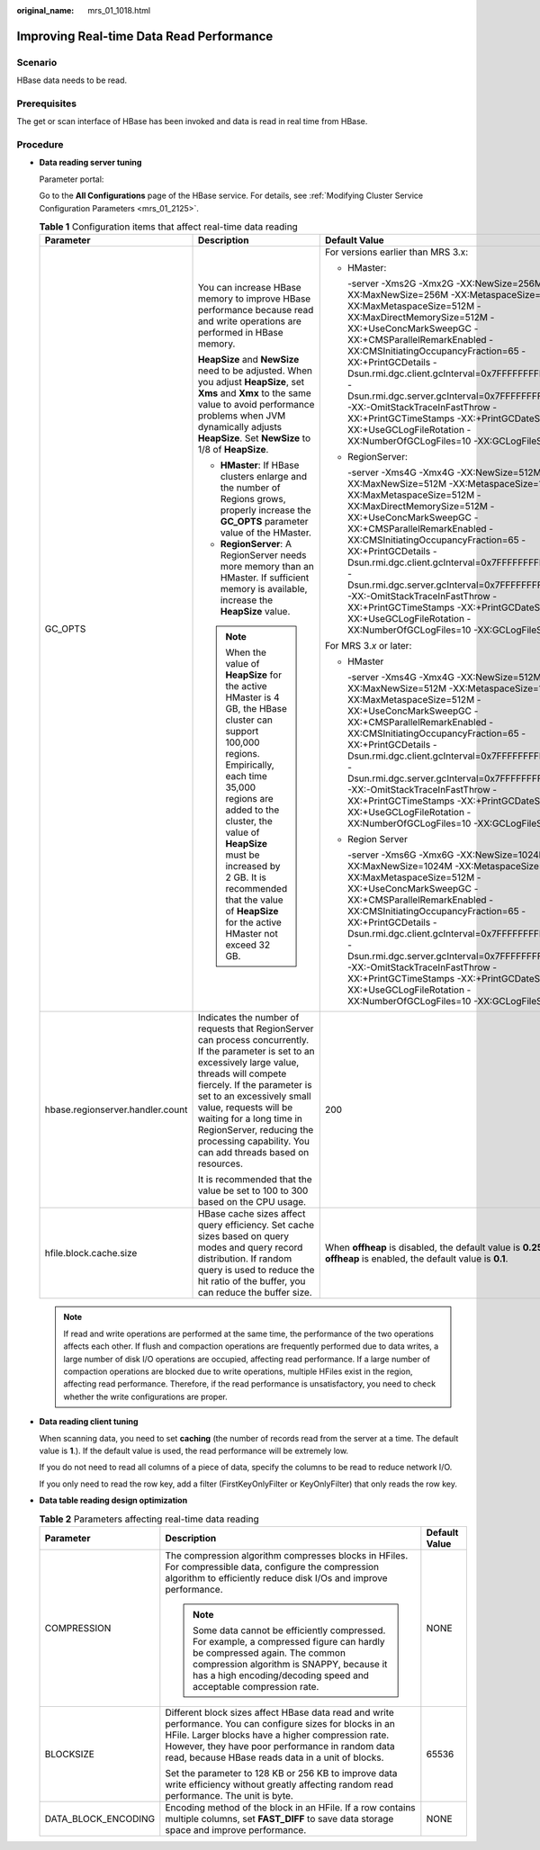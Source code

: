 :original_name: mrs_01_1018.html

.. _mrs_01_1018:

Improving Real-time Data Read Performance
=========================================

Scenario
--------

HBase data needs to be read.

Prerequisites
-------------

The get or scan interface of HBase has been invoked and data is read in real time from HBase.

Procedure
---------

-  **Data reading server tuning**

   Parameter portal:

   Go to the **All Configurations** page of the HBase service. For details, see :ref:`Modifying Cluster Service Configuration Parameters <mrs_01_2125>`.

   .. table:: **Table 1** Configuration items that affect real-time data reading

      +----------------------------------+-----------------------------------------------------------------------------------------------------------------------------------------------------------------------------------------------------------------------------------------------------------------------------------------------------------------------------------------------------------------+-----------------------------------------------------------------------------------------------------------------------------------------------------------------------------------------------------------------------------------------------------------------------------------------------------------------------------------------------------------------------------------------------------------------------------------------------------------------------------------------------------------------------+
      | Parameter                        | Description                                                                                                                                                                                                                                                                                                                                                     | Default Value                                                                                                                                                                                                                                                                                                                                                                                                                                                                                                         |
      +==================================+=================================================================================================================================================================================================================================================================================================================================================================+=======================================================================================================================================================================================================================================================================================================================================================================================================================================================================================================================+
      | GC_OPTS                          | You can increase HBase memory to improve HBase performance because read and write operations are performed in HBase memory.                                                                                                                                                                                                                                     | For versions earlier than MRS 3.x:                                                                                                                                                                                                                                                                                                                                                                                                                                                                                    |
      |                                  |                                                                                                                                                                                                                                                                                                                                                                 |                                                                                                                                                                                                                                                                                                                                                                                                                                                                                                                       |
      |                                  | **HeapSize** and **NewSize** need to be adjusted. When you adjust **HeapSize**, set **Xms** and **Xmx** to the same value to avoid performance problems when JVM dynamically adjusts **HeapSize**. Set **NewSize** to 1/8 of **HeapSize**.                                                                                                                      | -  HMaster:                                                                                                                                                                                                                                                                                                                                                                                                                                                                                                           |
      |                                  |                                                                                                                                                                                                                                                                                                                                                                 |                                                                                                                                                                                                                                                                                                                                                                                                                                                                                                                       |
      |                                  | -  **HMaster**: If HBase clusters enlarge and the number of Regions grows, properly increase the **GC_OPTS** parameter value of the HMaster.                                                                                                                                                                                                                    |    -server -Xms2G -Xmx2G -XX:NewSize=256M -XX:MaxNewSize=256M -XX:MetaspaceSize=128M -XX:MaxMetaspaceSize=512M -XX:MaxDirectMemorySize=512M -XX:+UseConcMarkSweepGC -XX:+CMSParallelRemarkEnabled -XX:CMSInitiatingOccupancyFraction=65 -XX:+PrintGCDetails -Dsun.rmi.dgc.client.gcInterval=0x7FFFFFFFFFFFFFE -Dsun.rmi.dgc.server.gcInterval=0x7FFFFFFFFFFFFFE -XX:-OmitStackTraceInFastThrow -XX:+PrintGCTimeStamps -XX:+PrintGCDateStamps -XX:+UseGCLogFileRotation -XX:NumberOfGCLogFiles=10 -XX:GCLogFileSize=1M |
      |                                  | -  **RegionServer**: A RegionServer needs more memory than an HMaster. If sufficient memory is available, increase the **HeapSize** value.                                                                                                                                                                                                                      |                                                                                                                                                                                                                                                                                                                                                                                                                                                                                                                       |
      |                                  |                                                                                                                                                                                                                                                                                                                                                                 | -  RegionServer:                                                                                                                                                                                                                                                                                                                                                                                                                                                                                                      |
      |                                  | .. note::                                                                                                                                                                                                                                                                                                                                                       |                                                                                                                                                                                                                                                                                                                                                                                                                                                                                                                       |
      |                                  |                                                                                                                                                                                                                                                                                                                                                                 |    -server -Xms4G -Xmx4G -XX:NewSize=512M -XX:MaxNewSize=512M -XX:MetaspaceSize=128M -XX:MaxMetaspaceSize=512M -XX:MaxDirectMemorySize=512M -XX:+UseConcMarkSweepGC -XX:+CMSParallelRemarkEnabled -XX:CMSInitiatingOccupancyFraction=65 -XX:+PrintGCDetails -Dsun.rmi.dgc.client.gcInterval=0x7FFFFFFFFFFFFFE -Dsun.rmi.dgc.server.gcInterval=0x7FFFFFFFFFFFFFE -XX:-OmitStackTraceInFastThrow -XX:+PrintGCTimeStamps -XX:+PrintGCDateStamps -XX:+UseGCLogFileRotation -XX:NumberOfGCLogFiles=10 -XX:GCLogFileSize=1M |
      |                                  |    When the value of **HeapSize** for the active HMaster is 4 GB, the HBase cluster can support 100,000 regions. Empirically, each time 35,000 regions are added to the cluster, the value of **HeapSize** must be increased by 2 GB. It is recommended that the value of **HeapSize** for the active HMaster not exceed 32 GB.                                 |                                                                                                                                                                                                                                                                                                                                                                                                                                                                                                                       |
      |                                  |                                                                                                                                                                                                                                                                                                                                                                 | For MRS 3.\ *x* or later:                                                                                                                                                                                                                                                                                                                                                                                                                                                                                             |
      |                                  |                                                                                                                                                                                                                                                                                                                                                                 |                                                                                                                                                                                                                                                                                                                                                                                                                                                                                                                       |
      |                                  |                                                                                                                                                                                                                                                                                                                                                                 | -  HMaster                                                                                                                                                                                                                                                                                                                                                                                                                                                                                                            |
      |                                  |                                                                                                                                                                                                                                                                                                                                                                 |                                                                                                                                                                                                                                                                                                                                                                                                                                                                                                                       |
      |                                  |                                                                                                                                                                                                                                                                                                                                                                 |    -server -Xms4G -Xmx4G -XX:NewSize=512M -XX:MaxNewSize=512M -XX:MetaspaceSize=128M -XX:MaxMetaspaceSize=512M -XX:+UseConcMarkSweepGC -XX:+CMSParallelRemarkEnabled -XX:CMSInitiatingOccupancyFraction=65 -XX:+PrintGCDetails -Dsun.rmi.dgc.client.gcInterval=0x7FFFFFFFFFFFFFE -Dsun.rmi.dgc.server.gcInterval=0x7FFFFFFFFFFFFFE -XX:-OmitStackTraceInFastThrow -XX:+PrintGCTimeStamps -XX:+PrintGCDateStamps -XX:+UseGCLogFileRotation -XX:NumberOfGCLogFiles=10 -XX:GCLogFileSize=1M                              |
      |                                  |                                                                                                                                                                                                                                                                                                                                                                 |                                                                                                                                                                                                                                                                                                                                                                                                                                                                                                                       |
      |                                  |                                                                                                                                                                                                                                                                                                                                                                 | -  Region Server                                                                                                                                                                                                                                                                                                                                                                                                                                                                                                      |
      |                                  |                                                                                                                                                                                                                                                                                                                                                                 |                                                                                                                                                                                                                                                                                                                                                                                                                                                                                                                       |
      |                                  |                                                                                                                                                                                                                                                                                                                                                                 |    -server -Xms6G -Xmx6G -XX:NewSize=1024M -XX:MaxNewSize=1024M -XX:MetaspaceSize=128M -XX:MaxMetaspaceSize=512M -XX:+UseConcMarkSweepGC -XX:+CMSParallelRemarkEnabled -XX:CMSInitiatingOccupancyFraction=65 -XX:+PrintGCDetails -Dsun.rmi.dgc.client.gcInterval=0x7FFFFFFFFFFFFFE -Dsun.rmi.dgc.server.gcInterval=0x7FFFFFFFFFFFFFE -XX:-OmitStackTraceInFastThrow -XX:+PrintGCTimeStamps -XX:+PrintGCDateStamps -XX:+UseGCLogFileRotation -XX:NumberOfGCLogFiles=10 -XX:GCLogFileSize=1M                            |
      +----------------------------------+-----------------------------------------------------------------------------------------------------------------------------------------------------------------------------------------------------------------------------------------------------------------------------------------------------------------------------------------------------------------+-----------------------------------------------------------------------------------------------------------------------------------------------------------------------------------------------------------------------------------------------------------------------------------------------------------------------------------------------------------------------------------------------------------------------------------------------------------------------------------------------------------------------+
      | hbase.regionserver.handler.count | Indicates the number of requests that RegionServer can process concurrently. If the parameter is set to an excessively large value, threads will compete fiercely. If the parameter is set to an excessively small value, requests will be waiting for a long time in RegionServer, reducing the processing capability. You can add threads based on resources. | 200                                                                                                                                                                                                                                                                                                                                                                                                                                                                                                                   |
      |                                  |                                                                                                                                                                                                                                                                                                                                                                 |                                                                                                                                                                                                                                                                                                                                                                                                                                                                                                                       |
      |                                  | It is recommended that the value be set to 100 to 300 based on the CPU usage.                                                                                                                                                                                                                                                                                   |                                                                                                                                                                                                                                                                                                                                                                                                                                                                                                                       |
      +----------------------------------+-----------------------------------------------------------------------------------------------------------------------------------------------------------------------------------------------------------------------------------------------------------------------------------------------------------------------------------------------------------------+-----------------------------------------------------------------------------------------------------------------------------------------------------------------------------------------------------------------------------------------------------------------------------------------------------------------------------------------------------------------------------------------------------------------------------------------------------------------------------------------------------------------------+
      | hfile.block.cache.size           | HBase cache sizes affect query efficiency. Set cache sizes based on query modes and query record distribution. If random query is used to reduce the hit ratio of the buffer, you can reduce the buffer size.                                                                                                                                                   | When **offheap** is disabled, the default value is **0.25**. When **offheap** is enabled, the default value is **0.1**.                                                                                                                                                                                                                                                                                                                                                                                               |
      +----------------------------------+-----------------------------------------------------------------------------------------------------------------------------------------------------------------------------------------------------------------------------------------------------------------------------------------------------------------------------------------------------------------+-----------------------------------------------------------------------------------------------------------------------------------------------------------------------------------------------------------------------------------------------------------------------------------------------------------------------------------------------------------------------------------------------------------------------------------------------------------------------------------------------------------------------+

   .. note::

      If read and write operations are performed at the same time, the performance of the two operations affects each other. If flush and compaction operations are frequently performed due to data writes, a large number of disk I/O operations are occupied, affecting read performance. If a large number of compaction operations are blocked due to write operations, multiple HFiles exist in the region, affecting read performance. Therefore, if the read performance is unsatisfactory, you need to check whether the write configurations are proper.

-  **Data reading client tuning**

   When scanning data, you need to set **caching** (the number of records read from the server at a time. The default value is **1**.). If the default value is used, the read performance will be extremely low.

   If you do not need to read all columns of a piece of data, specify the columns to be read to reduce network I/O.

   If you only need to read the row key, add a filter (FirstKeyOnlyFilter or KeyOnlyFilter) that only reads the row key.

-  **Data table reading design optimization**

   .. table:: **Table 2** Parameters affecting real-time data reading

      +-----------------------+--------------------------------------------------------------------------------------------------------------------------------------------------------------------------------------------------------------------------------------------------------------------------+-----------------------+
      | Parameter             | Description                                                                                                                                                                                                                                                              | Default Value         |
      +=======================+==========================================================================================================================================================================================================================================================================+=======================+
      | COMPRESSION           | The compression algorithm compresses blocks in HFiles. For compressible data, configure the compression algorithm to efficiently reduce disk I/Os and improve performance.                                                                                               | NONE                  |
      |                       |                                                                                                                                                                                                                                                                          |                       |
      |                       | .. note::                                                                                                                                                                                                                                                                |                       |
      |                       |                                                                                                                                                                                                                                                                          |                       |
      |                       |    Some data cannot be efficiently compressed. For example, a compressed figure can hardly be compressed again. The common compression algorithm is SNAPPY, because it has a high encoding/decoding speed and acceptable compression rate.                               |                       |
      +-----------------------+--------------------------------------------------------------------------------------------------------------------------------------------------------------------------------------------------------------------------------------------------------------------------+-----------------------+
      | BLOCKSIZE             | Different block sizes affect HBase data read and write performance. You can configure sizes for blocks in an HFile. Larger blocks have a higher compression rate. However, they have poor performance in random data read, because HBase reads data in a unit of blocks. | 65536                 |
      |                       |                                                                                                                                                                                                                                                                          |                       |
      |                       | Set the parameter to 128 KB or 256 KB to improve data write efficiency without greatly affecting random read performance. The unit is byte.                                                                                                                              |                       |
      +-----------------------+--------------------------------------------------------------------------------------------------------------------------------------------------------------------------------------------------------------------------------------------------------------------------+-----------------------+
      | DATA_BLOCK_ENCODING   | Encoding method of the block in an HFile. If a row contains multiple columns, set **FAST_DIFF** to save data storage space and improve performance.                                                                                                                      | NONE                  |
      +-----------------------+--------------------------------------------------------------------------------------------------------------------------------------------------------------------------------------------------------------------------------------------------------------------------+-----------------------+
